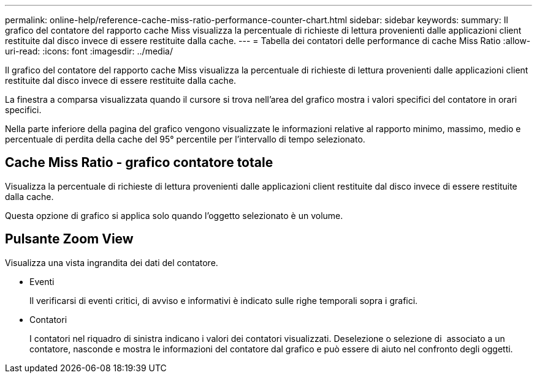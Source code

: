 ---
permalink: online-help/reference-cache-miss-ratio-performance-counter-chart.html 
sidebar: sidebar 
keywords:  
summary: Il grafico del contatore del rapporto cache Miss visualizza la percentuale di richieste di lettura provenienti dalle applicazioni client restituite dal disco invece di essere restituite dalla cache. 
---
= Tabella dei contatori delle performance di cache Miss Ratio
:allow-uri-read: 
:icons: font
:imagesdir: ../media/


[role="lead"]
Il grafico del contatore del rapporto cache Miss visualizza la percentuale di richieste di lettura provenienti dalle applicazioni client restituite dal disco invece di essere restituite dalla cache.

La finestra a comparsa visualizzata quando il cursore si trova nell'area del grafico mostra i valori specifici del contatore in orari specifici.

Nella parte inferiore della pagina del grafico vengono visualizzate le informazioni relative al rapporto minimo, massimo, medio e percentuale di perdita della cache del 95° percentile per l'intervallo di tempo selezionato.



== Cache Miss Ratio - grafico contatore totale

Visualizza la percentuale di richieste di lettura provenienti dalle applicazioni client restituite dal disco invece di essere restituite dalla cache.

Questa opzione di grafico si applica solo quando l'oggetto selezionato è un volume.



== Pulsante *Zoom View*

Visualizza una vista ingrandita dei dati del contatore.

* Eventi
+
Il verificarsi di eventi critici, di avviso e informativi è indicato sulle righe temporali sopra i grafici.

* Contatori
+
I contatori nel riquadro di sinistra indicano i valori dei contatori visualizzati. Deselezione o selezione di image:../media/eye-icon.gif[""] associato a un contatore, nasconde e mostra le informazioni del contatore dal grafico e può essere di aiuto nel confronto degli oggetti.


